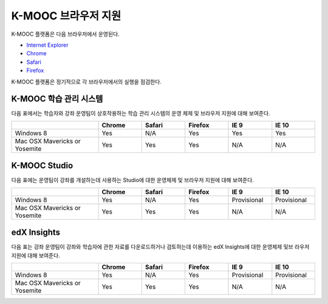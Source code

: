 .. Doc team! Be sure that when you make any changes to this file that you also make them to the mirrored file in the edx-analytics-dashboard/docs repository. - Alison 19 Sep 14

.. _Browsers:

####################
K-MOOC 브라우저 지원
####################

K-MOOC 플랫폼은 다음 브라우저에서 운영된다.

* `Internet Explorer <https://microsoft.com/ie>`_
* `Chrome <https://www.google.com/chrome>`_
* `Safari <https://www.apple.com/safari>`_
* `Firefox <https://mozilla.org/firefox>`_

K-MOOC 플랫폼은 정기적으로 각 브라우저에서의 실행을 점검한다.

***********************************
K-MOOC 학습 관리 시스템
***********************************

다음 표에서는 학습자와 강좌 운영팀이 상호작용하는 학습 관리 시스템의 운영 체제 및 브라우저 지원에 대해 보여준다.

.. list-table::
   :widths: 20 10 10 10 10 10
   :header-rows: 1

   * -
     - Chrome
     - Safari
     - Firefox
     - IE 9
     - IE 10
   * - Windows 8
     - Yes
     - N/A
     - Yes
     - Yes
     - Yes
   * - Mac OSX Mavericks or Yosemite
     - Yes
     - Yes
     - Yes
     - N/A
     - N/A

***********************************
K-MOOC Studio
***********************************

다음 표에는 운영팀이 강좌를 개설하는데 사용하는 Studio에 대한 운영체제 및 브라우저 지원에 대해 보여준다.

.. list-table::
   :widths: 20 10 10 10 10 10
   :header-rows: 1

   * -
     - Chrome
     - Safari
     - Firefox
     - IE 9
     - IE 10
   * - Windows 8
     - Yes
     - N/A
     - Yes
     - Provisional
     - Provisional
   * - Mac OSX Mavericks or Yosemite
     - Yes
     - Yes
     - Yes
     - N/A
     - N/A

***********************************
edX Insights
***********************************

다음 표는 강좌 운영팀이 강좌와 학습자에 관한 자료를 다운로드하거나 검토하는데 이용하는 edX Insights에 대한 운영체제 및브 라우저 지원에 대해 보여준다.

.. list-table::
   :widths: 20 10 10 10 10 10
   :header-rows: 1

   * -
     - Chrome
     - Safari
     - Firefox
     - IE 9
     - IE 10
   * - Windows 8
     - Yes
     - N/A
     - Yes
     - Provisional
     - Provisional
   * - Mac OSX Mavericks or Yosemite
     - Yes
     - Yes
     - Yes
     - N/A
     - N/A

